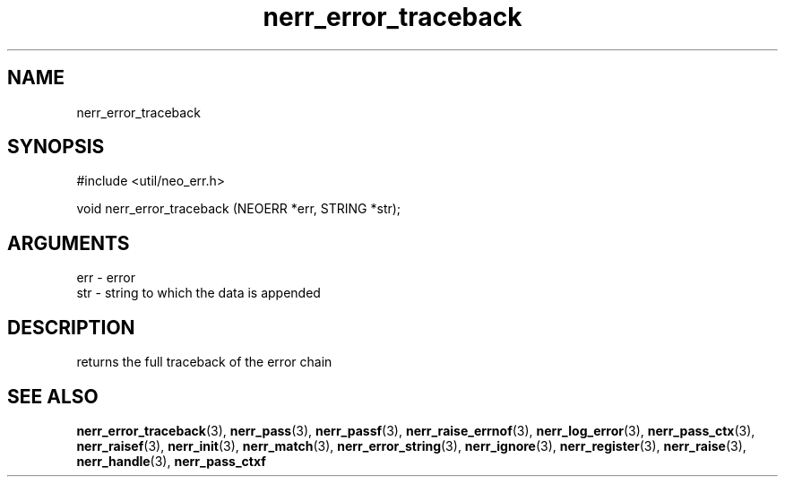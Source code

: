 .TH nerr_error_traceback 3 "27 July 2005" "ClearSilver" "util/neo_err.h"

.de Ss
.sp
.ft CW
.nf
..
.de Se
.fi
.ft P
.sp
..
.SH NAME
nerr_error_traceback 
.SH SYNOPSIS
.Ss
#include <util/neo_err.h>
.Se
.Ss
void nerr_error_traceback (NEOERR *err, STRING *str);

.Se

.SH ARGUMENTS
err - error
.br
str - string to which the data is appended

.SH DESCRIPTION
returns the full traceback of the error chain

.SH "SEE ALSO"
.BR nerr_error_traceback "(3), "nerr_pass "(3), "nerr_passf "(3), "nerr_raise_errnof "(3), "nerr_log_error "(3), "nerr_pass_ctx "(3), "nerr_raisef "(3), "nerr_init "(3), "nerr_match "(3), "nerr_error_string "(3), "nerr_ignore "(3), "nerr_register "(3), "nerr_raise "(3), "nerr_handle "(3), "nerr_pass_ctxf
